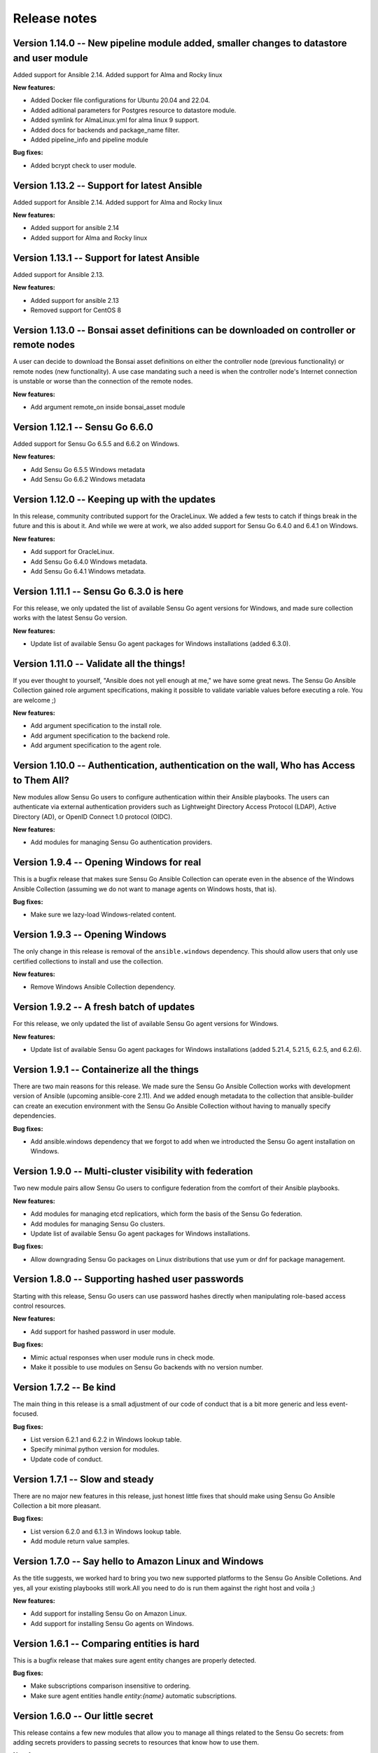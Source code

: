 Release notes
=============
Version 1.14.0 -- New pipeline module added, smaller changes to datastore and user module
--------------------------------------------
Added support for Ansible 2.14. Added support for Alma and Rocky linux

**New features:**

* Added Docker file configurations for Ubuntu 20.04 and 22.04.
* Added aditional parameters for Postgres resource to datastore module.
* Added symlink for AlmaLinux.yml for alma linux 9 support.
* Added docs for backends and package_name filter.
* Added pipeline_info and pipeline module

**Bug fixes:**

* Added bcrypt check to user module.

Version 1.13.2 -- Support for latest Ansible
--------------------------------------------
Added support for Ansible 2.14. Added support for Alma and Rocky linux

**New features:**

* Added support for ansible 2.14
* Added support for Alma and Rocky linux

Version 1.13.1 -- Support for latest Ansible
--------------------------------------------

Added support for Ansible 2.13.

**New features:**

* Added support for ansible 2.13
* Removed support for CentOS 8

Version 1.13.0 -- Bonsai asset definitions can be downloaded on controller or remote nodes
------------------------------------------------------------------------------------------

A user can decide to download the Bonsai asset definitions on either the 
controller node (previous functionality) or remote nodes (new functionality). 
A use case mandating such a need is when the controller node's Internet
connection is unstable or worse than the connection of the remote nodes.

**New features:**

* Add argument remote_on inside bonsai_asset module

Version 1.12.1 -- Sensu Go 6.6.0
--------------------------------

Added support for Sensu Go 6.5.5 and 6.6.2 on Windows.

**New features:**

* Add Sensu Go 6.5.5 Windows metadata
* Add Sensu Go 6.6.2 Windows metadata

Version 1.12.0 -- Keeping up with the updates
---------------------------------------------

In this release, community contributed support for the OracleLinux. We added a
few tests to catch if things break in the future and this is about it. And
while we were at work, we also added support for Sensu Go 6.4.0 and 6.4.1 on
Windows.

**New features:**

* Add support for OracleLinux.
* Add Sensu Go 6.4.0 Windows metadata.
* Add Sensu Go 6.4.1 Windows metadata.


Version 1.11.1 -- Sensu Go 6.3.0 is here
----------------------------------------

For this release, we only updated the list of available Sensu Go agent versions
for Windows, and made sure collection works with the latest Sensu Go version.

**New features:**

* Update list of available Sensu Go agent packages for Windows installations
  (added 6.3.0).


Version 1.11.0 -- Validate all the things!
------------------------------------------

If you ever thought to yourself, "Ansible does not yell enough at me," we have
some great news. The Sensu Go Ansible Collection gained role argument
specifications, making it possible to validate variable values before executing
a role. You are welcome ;)

**New features:**

* Add argument specification to the install role.
* Add argument specification to the backend role.
* Add argument specification to the agent role.


Version 1.10.0 -- Authentication, authentication on the wall, Who has Access to Them All?
-----------------------------------------------------------------------------------------

New modules allow Sensu Go users to configure authentication within
their Ansible playbooks. The users can authenticate via external
authentication providers such as Lightweight Directory Access Protocol (LDAP),
Active Directory (AD), or OpenID Connect 1.0 protocol (OIDC).

**New features:**

* Add modules for managing Sensu Go authentication providers.


Version 1.9.4 -- Opening Windows for real
-----------------------------------------

This is a bugfix release that makes sure Sensu Go Ansible Collection can
operate even in the absence of the Windows Ansible Collection (assuming we do
not want to manage agents on Windows hosts, that is).

**Bug fixes:**

* Make sure we lazy-load Windows-related content.


Version 1.9.3 -- Opening Windows
--------------------------------

The only change in this release is removal of the ``ansible.windows``
dependency. This should allow users that only use certified
collections to install and use the collection.

**New features:**

* Remove Windows Ansible Collection dependency.


Version 1.9.2 -- A fresh batch of updates
-----------------------------------------

For this release, we only updated the list of available Sensu Go agent versions
for Windows.

**New features:**

* Update list of available Sensu Go agent packages for Windows installations
  (added 5.21.4, 5.21.5, 6.2.5, and 6.2.6).


Version 1.9.1 -- Containerize all the things
--------------------------------------------

There are two main reasons for this release. We made sure the Sensu Go Ansible
Collection works with development version of Ansible (upcoming ansible-core
2.11). And we added enough metadata to the collection that ansible-builder can
create an execution environment with the Sensu Go Ansible Collection without
having to manually specify dependencies.

**Bug fixes:**

* Add ansible.windows dependency that we forgot to add when we introducted the
  Sensu Go agent installation on Windows.


Version 1.9.0 -- Multi-cluster visibility with federation
---------------------------------------------------------

Two new module pairs allow Sensu Go users to configure federation from the
comfort of their Ansible playbooks.

**New features:**

* Add modules for managing etcd replicatiors, which form the basis of the Sensu
  Go federation.
* Add modules for managing Sensu Go clusters.
* Update list of available Sensu Go agent packages for Windows installations.

**Bug fixes:**

* Allow downgrading Sensu Go packages on Linux distributions that use yum or
  dnf for package management.


Version 1.8.0 -- Supporting hashed user passwords
-------------------------------------------------

Starting with this release, Sensu Go users can use password hashes directly
when manipulating role-based access control resources.

**New features:**

* Add support for hashed password in user module.

**Bug fixes:**

* Mimic actual responses when user module runs in check mode.
* Make it possible to use modules on Sensu Go backends with no version number.


Version 1.7.2 -- Be kind
------------------------

The main thing in this release is a small adjustment of our code of conduct
that is a bit more generic and less event-focused.

**Bug fixes:**

* List version 6.2.1 and 6.2.2 in Windows lookup table.
* Specify minimal python version for modules.
* Update code of conduct.


Version 1.7.1 -- Slow and steady
--------------------------------

There are no major new features in this release, just honest little fixes that
should make using Sensu Go Ansible Collection a bit more pleasant.

**Bug fixes:**

* List version 6.2.0 and 6.1.3 in Windows lookup table.
* Add module return value samples.


Version 1.7.0 -- Say hello to Amazon Linux and Windows
------------------------------------------------------

As the title suggests, we worked hard to bring you two new supported platforms
to the Sensu Go Ansible Colletions. And yes, all your existing playbooks still
work.All you need to do is run them against the right host and voila ;)

**New features:**

* Add support for installing Sensu Go on Amazon Linux.
* Add support for installing Sensu Go agents on Windows.



Version 1.6.1 -- Comparing entities is hard
-------------------------------------------

This is a bugfix release that makes sure agent entity changes are properly
detected.

**Bug fixes:**

* Make subscriptions comparison insensitive to ordering.
* Make sure agent entities handle *entity:{name}* automatic subscriptions.


Version 1.6.0 -- Our little secret
----------------------------------

This release contains a few new modules that allow you to manage all things
related to the Sensu Go secrets: from adding secrets providers to passing
secrets to resources that know how to use them.

**New features:**

* Add modules for managing Sensu Go secret providers.
* Add modules for managing Sensu Go secrets.
* Add support for secrets to pipe handler module.
* Add support for secrets to check module.
* Add support for secrets to mutator module.


Version 1.5.0 -- Self-signed security
-------------------------------------

The primary focus of this release is to enable configuration of Sensu Go
backends that use certificates that are not considered trusted when using
system-provided CA bundle.

**New features:**

* Allow modules to supply custom CA bundle for backend certificate validation
  or skip the validation entirely.

**Bug fixes:**

* Expand documentation about the *check_hooks* parameter in the check module.
* Explain how the resource name parameter is used and what invariants need to
  hold in order for the Sensu Go to consider it a valid name.

Version 1.4.2 -- Break the fall
-------------------------------

There is really only one reason for this release: making sure user management
works with Sensu Go 5.21.0 and newer. And while the upstream did break the
API, we did not, so all your playbooks should function as nothing happened. We
had to add a *bcrypt* dependency to our collection so make sure it is
installed on hosts that will execute the user module.

**Bug fixes:**

* Make sure check module is as idempotent as possible.
* Make user module compatible with Sensu Go >= 5.21.0.


Version 1.4.1 -- Maintenance is the name of the game
----------------------------------------------------

There are no nothing earth-shattering changes in this release, just honest
little bug fixes and compatibility improvements.

**NOTE:** The *sensu.sensu_go.user* module currently **DOES NOT** work on
Sensu Go 5.21.0 and later. This is a know issue that will be fixed as soon as
the updated user-related backend API endpoints are documented.


**Bug fixes:**

* Make sure event module always returns a predicted result.
* Make user module fully-idempotent. Previous versions did not properly detect
  the password changes.
* Use fully-qualified collection names in module documentation.
* Ensure backend initialization properly reports changed state.
* Make API key authentication work even for regular users with limited
  permissions.
* Update the datastore module to cope with the minor API changes.


Version 1.4.0 -- Keeping up with the world
------------------------------------------

Main changes in this release are related to updates in the Sensu Go's web API
that broke our change detection.

**New features:**

* Add support for RHEL and CentOS 8.

**Bug fixes:**

* Fix resource metadata comparison on Sensu Go 5.19.0 and newer.
* Update entity comparator to handle new fields.


Version 1.3.1 -- Bug fixing galore
----------------------------------

This release makes it possible to use the *asset* module when replacing the
deprecated, single-build assets that were created by means other than Ansible.

**Bug fixes:**

* Do not die when encountering a deprecated asset format.
* Update return value documentation for info modules.
* Add Sensu Go 5.17.x and 5.18.x to the test suite and remove the unsupported
  versions (5.14.2 and lower).
* Update the role metadata with proper platform markers.
* Remove unsupported Ubuntu versions from the test suite.


Version 1.3.0 -- Authenticating with style on Debian
----------------------------------------------------

Sensu Go 5.15.0 gained an API key authentication method and the Ansible
collection finally caught up. This means that we can now replace *user* and
*password* authentication parameters with a single *api_key* value.

And the other big news is the addition of Debian support to the `install`
role.

**New features:**

* Add API key authentication support.
* Add support for Debian installation.


Version 1.2.0 -- Building support for builds
--------------------------------------------

This release adds support for specifying builds when installing various Sensu
Go components.

**New features:**

* Add *build* variable to the *install* role that further pins down the
  package version that gets installed.


Version 1.1.1 -- Python 2 is Still a Thing
------------------------------------------

This is a bugfix release that makes sure the Sensu collection is working when
Ansible control node uses Python 2.

**New features:**

* Add support for RHEL 7 to the install role (thanks, @danragnar).

**Bug fixes:**

* Accept *str* and *unicode* instance as a valid string in *bonsai_asset*
  action plugin.


Version 1.1 -- Hello Sensu Go 5.16
----------------------------------

This is the first release that supports installing Sensu Go 5.16.

**New features:**

* Support for Sensu Go 5.16 initialization in backend role.
* Support for external datastore management using *datastore* and
  *datastore_info* modules.

**Bug fixes:**

* Reintroduce namespace support to *bonsai_asset* module (thanks, @jakeo)


Version 1.0 -- Rising From The Ashes
------------------------------------

This is the initial stable release of the Sensu Go Ansible Collection. It
contains roles for installing and configuring Sensu Go backends and agents and
a set of modules for managing Sensu Go resources.

Where does the release name comes from? We took an existing Ansible Collection
that `@flowerysong`_ wrote, gave it a thorough tune-up and added a
comprehensive test suite. And now, it is ready to face the world!

.. _@flowerysong: https://github.com/flowerysong/ansible-sensu-go

